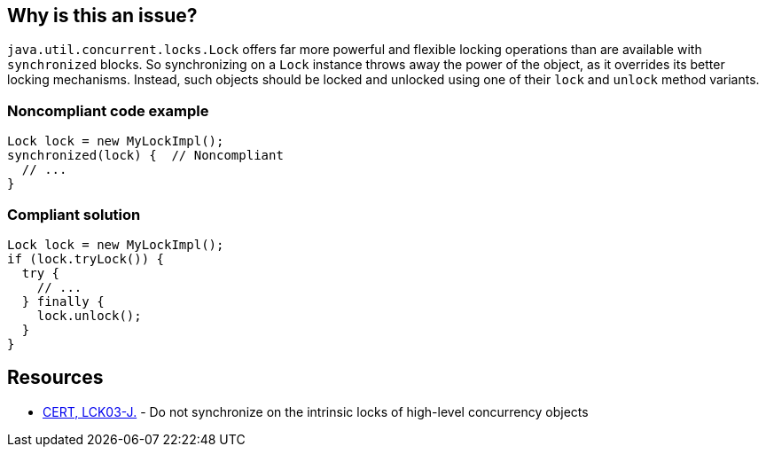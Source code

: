 == Why is this an issue?

`java.util.concurrent.locks.Lock` offers far more powerful and flexible locking operations than are available with `synchronized` blocks.
So synchronizing on a `Lock` instance throws away the power of the object, as it overrides its better locking mechanisms.
Instead, such objects should be locked and unlocked using one of their `lock` and `unlock` method variants.


=== Noncompliant code example

[source,java,diff-id=1,diff-type=noncompliant]
----
Lock lock = new MyLockImpl();
synchronized(lock) {  // Noncompliant
  // ...
}
----


=== Compliant solution

[source,java,diff-id=1,diff-type=compliant]
----
Lock lock = new MyLockImpl();
if (lock.tryLock()) {
  try {
    // ...
  } finally {
    lock.unlock();
  }
}
----


== Resources

* https://wiki.sei.cmu.edu/confluence/x/qjdGBQ[CERT, LCK03-J.] - Do not synchronize on the intrinsic locks of high-level concurrency objects

ifdef::env-github,rspecator-view[]

'''
== Implementation Specification
(visible only on this page)

=== Message

Synchronize on this "Lock" object using "acquire/release".


endif::env-github,rspecator-view[]
